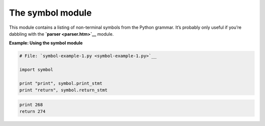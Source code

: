 






The symbol module
==================




This module contains a listing of non-terminal symbols from the Python
grammar. It’s probably only useful if you’re dabbling with the
**`parser <parser.htm>`__** module.

**Example: Using the symbol module**

.. sourcecode:: python

    
    # File: `symbol-example-1.py <symbol-example-1.py>`__
    
    import symbol
    
    print "print", symbol.print_stmt
    print "return", symbol.return_stmt
    


.. sourcecode:: python

    
    print 268
    return 274



